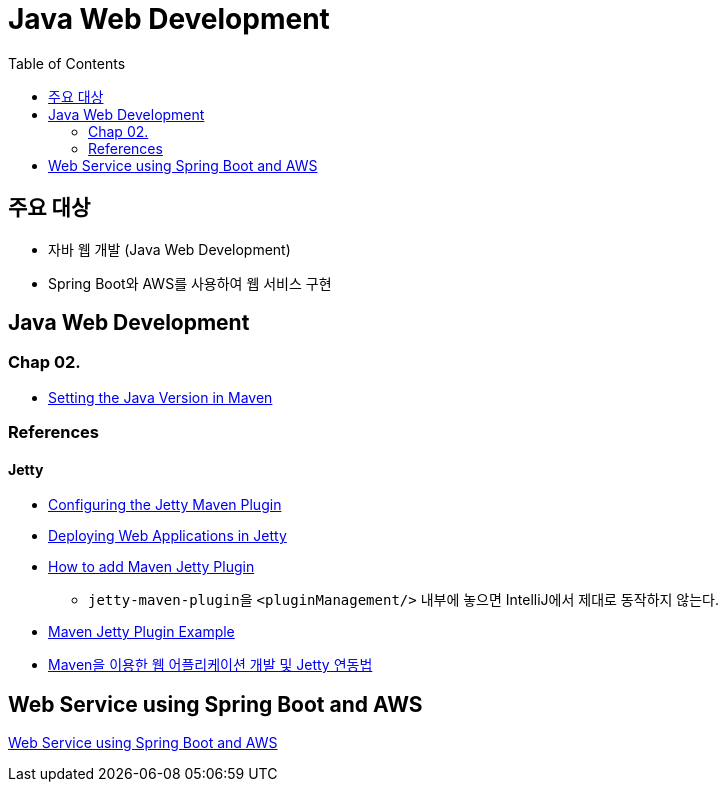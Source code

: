 = Java Web Development
:toc:

== 주요 대상
* 자바 웹 개발 (Java Web Development)
* Spring Boot와 AWS를 사용하여 웹 서비스 구현

== Java Web Development

=== Chap 02.
* https://www.baeldung.com/maven-java-version[Setting the Java Version in Maven]

// TODO jetty-maven-plugin을 이용하면 Servlet 호출이 제대로 되지 않았다.
// TODO Bootstrap을 제대로 적용해보도록.

=== References
==== Jetty
* https://docs.huihoo.com/jetty/the-definitive-reference/jetty-maven-plugin.html[Configuring the Jetty Maven Plugin]
* https://www.baeldung.com/deploy-to-jetty[Deploying Web Applications in Jetty]
* https://javapointers.com/how-to/add-maven-jetty-plugin/[How to add Maven Jetty Plugin]
** ``jetty-maven-plugin``을 ``<pluginManagement/>`` 내부에 놓으면 IntelliJ에서 제대로 동작하지 않는다.
* https://examples.javacodegeeks.com/enterprise-java/jetty/maven-jetty-plugin-example/[Maven Jetty Plugin Example]
* https://linuxism.ustd.ip.or.kr/1024[Maven을 이용한 웹 어플리케이션 개발 및 Jetty 연동법]

== Web Service using Spring Boot and AWS
link:./simple-bbs/webservice-springboot-aws.adoc[Web Service using Spring Boot and AWS]
